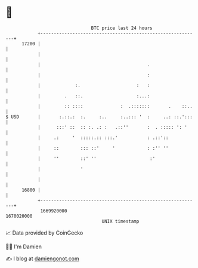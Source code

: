 * 👋

#+begin_example
                                   BTC price last 24 hours                    
               +------------------------------------------------------------+ 
         17200 |                                                            | 
               |                                                            | 
               |                                        .                   | 
               |                                        :                   | 
               |             :.                     :   :                   | 
               |         .   ::.                    :...:                   | 
               |         :: ::::              :  .:::::::       .    ::..   | 
   $ USD       |       :.::.:  :.     :..     :..::: '  :     ..: ::.':::   | 
               |      :::' ::  :: :. .: :   .::''       :  . ::::: ': '     | 
               |     .:     '  :::::.:: :::.'           : .::'::            | 
               |     ::        ::: ::'     '            : :'' ''            | 
               |     ''        ::' ''                    :'                 | 
               |               '                                            | 
               |                                                            | 
         16800 |                                                            | 
               +------------------------------------------------------------+ 
                1669920000                                        1670020000  
                                       UNIX timestamp                         
#+end_example
📈 Data provided by CoinGecko

🧑‍💻 I'm Damien

✍️ I blog at [[https://www.damiengonot.com][damiengonot.com]]
